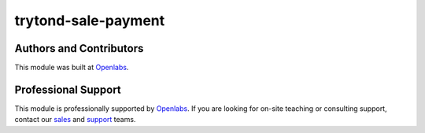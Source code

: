 trytond-sale-payment
====================

.. image:: https://travis-ci.org/openlabs/trytond-sale-payment.svg?branch=develop
  :target: https://travis-ci.org/openlabs/trytond-sale-payment
  :alt: Build Status
.. image:: https://pypip.in/download/openlabs_sale_payment_gateway/badge.svg
    :target: https://pypi.python.org/pypi/openlabs_sale_payment_gateway/
    :alt: Downloads
.. image:: https://pypip.in/version/openlabs_sale_payment_gateway/badge.svg
    :target: https://pypi.python.org/pypi/openlabs_sale_payment_gateway/
    :alt: Latest Version
.. image:: https://pypip.in/status/openlabs_sale_payment_gateway/badge.svg
    :target: https://pypi.python.org/pypi/openlabs_sale_payment_gateway/
    :alt: Development Status

Authors and Contributors
------------------------

This module was built at `Openlabs <http://www.openlabs.co.in>`_. 

Professional Support
--------------------

This module is professionally supported by `Openlabs <http://www.openlabs.co.in>`_.
If you are looking for on-site teaching or consulting support, contact our
`sales <mailto:sales@openlabs.co.in>`_ and `support
<mailto:support@openlabs.co.in>`_ teams.

